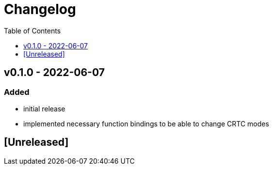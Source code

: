 = Changelog
:toc:
:toclevels: 1
:idprefix:
:idseparator: -

== v0.1.0 - 2022-06-07

=== Added

* initial release
* implemented necessary function bindings to be able to change CRTC modes

== [Unreleased]
